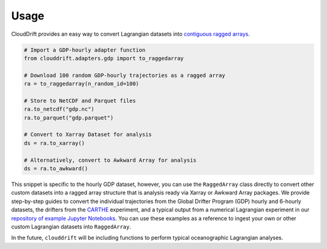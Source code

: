 .. _usage:

Usage
=====

CloudDrift provides an easy way to convert Lagrangian datasets into
`contiguous ragged arrays <https://cfconventions.org/cf-conventions/cf-conventions.html#_contiguous_ragged_array_representation>`_.

.. code-block:: python

    # Import a GDP-hourly adapter function
    from clouddrift.adapters.gdp import to_raggedarray

    # Download 100 random GDP-hourly trajectories as a ragged array
    ra = to_raggedarray(n_random_id=100)

    # Store to NetCDF and Parquet files
    ra.to_netcdf("gdp.nc")
    ra.to_parquet("gdp.parquet")

    # Convert to Xarray Dataset for analysis
    ds = ra.to_xarray()

    # Alternatively, convert to Awkward Array for analysis
    ds = ra.to_awkward()

This snippet is specific to the hourly GDP dataset, however, you can use the
``RaggedArray`` class directly to convert other custom datasets into a ragged
array structure that is analysis ready via Xarray or Awkward Array packages. 
We provide step-by-step guides to convert the individual trajectories from the
Global Drifter Program (GDP) hourly and 6-hourly datasets, the drifters from the
`CARTHE <http://carthe.org/>`_ experiment, and a typical output from a numerical
Lagrangian experiment in our
`repository of example Jupyter Notebooks <https://github.com/cloud-drift/clouddrift-examples>`_.
You can use these examples as a reference to ingest your own or other custom
Lagrangian datasets into ``RaggedArray``.

In the future, ``clouddrift`` will be including functions to perform typical
oceanographic Lagrangian analyses.
